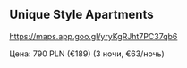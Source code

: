 ** Unique Style Apartments

https://maps.app.goo.gl/yryKgRJht7PC37qb6

Цена: 790 PLN (€189) (3 ночи, €63/ночь)

